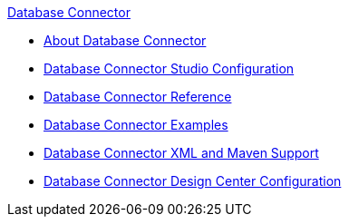 .xref:index.adoc[Database Connector]
* xref:index.adoc[About Database Connector]
* xref:database-connector-studio.adoc[Database Connector Studio Configuration]
* xref:database-documentation.adoc[Database Connector Reference]
* xref:database-connector-examples.adoc[Database Connector Examples]
* xref:database-connector-xml-maven.adoc[Database Connector XML and Maven Support]
* xref:database-connector-design-center.adoc[Database Connector Design Center Configuration]
